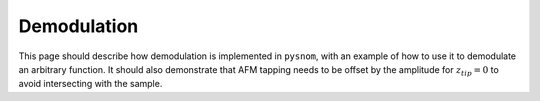 .. _demodulation:

Demodulation
============

This page should describe how demodulation is implemented in ``pysnom``, with an example of how to use it to demodulate an arbitrary function.
It should also demonstrate that AFM tapping needs to be offset by the amplitude for :math:`z_{tip} = 0` to avoid intersecting with the sample.
